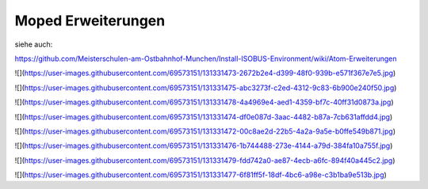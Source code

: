 Moped Erweiterungen
===================================

siehe auch: 

https://github.com/Meisterschulen-am-Ostbahnhof-Munchen/Install-ISOBUS-Environment/wiki/Atom-Erweiterungen

![](https://user-images.githubusercontent.com/69573151/131331473-2672b2e4-d399-48f0-939b-e571f367e7e5.jpg)

![](https://user-images.githubusercontent.com/69573151/131331475-abc3273f-c2ed-4312-9c83-6b900e240f50.jpg)

![](https://user-images.githubusercontent.com/69573151/131331478-4a4969e4-aed1-4359-bf7c-40ff31d0873a.jpg)

![](https://user-images.githubusercontent.com/69573151/131331474-df0e087d-3aac-4482-b87a-7cb631affdd4.jpg)

![](https://user-images.githubusercontent.com/69573151/131331472-00c8ae2d-22b5-4a2a-9a5e-b0ffe549b871.jpg)

![](https://user-images.githubusercontent.com/69573151/131331476-1b744488-273e-4144-a79d-384fa10a755f.jpg)

![](https://user-images.githubusercontent.com/69573151/131331479-fdd742a0-ae87-4ecb-a6fc-894f40a445c2.jpg)

![](https://user-images.githubusercontent.com/69573151/131331477-6f81ff5f-18df-4bc6-a98e-c3b1ba9e513b.jpg)